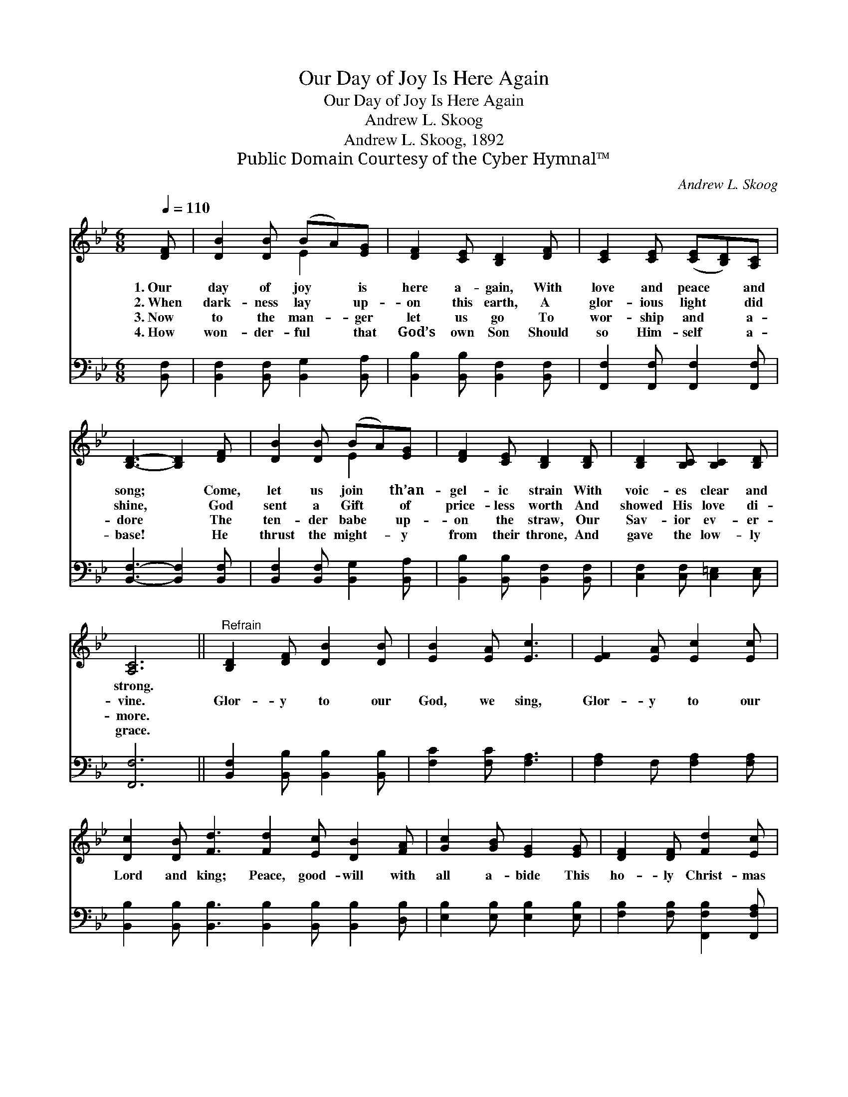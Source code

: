 X:1
T:Our Day of Joy Is Here Again
T:Our Day of Joy Is Here Again
T:Andrew L. Skoog
T:Andrew L. Skoog, 1892
T:Public Domain Courtesy of the Cyber Hymnal™
C:Andrew L. Skoog
Z:Public Domain
Z:Courtesy of the Cyber Hymnal™
%%score ( 1 2 ) 3
L:1/8
Q:1/4=110
M:6/8
K:Bb
V:1 treble 
V:2 treble 
V:3 bass 
V:1
 [DF] | [DB]2 [DB] (BA)[EG] | [DF]2 [CE] [B,D]2 [DF] | [CE]2 [CE] ([CE][B,D])[A,C] | %4
w: 1.~Our|day of joy * is|here a- gain, With|love and peace * and|
w: 2.~When|dark- ness lay * up-|on this earth, A|glor- ious light * did|
w: 3.~Now|to the man- * ger|let us go To|wor- ship and * a-|
w: 4.~How|won- der- ful * that|God’s own Son Should|so Him- self * a-|
 [B,D]3- [B,D]2 [DF] | [DB]2 [DB] (BA)[EG] | [DF]2 [CE] [B,D]2 [B,D] | [B,D]2 [B,C] [B,C]2 [B,D] | %8
w: song; * Come,|let us join * th’an-|gel- ic strain With|voic- es clear and|
w: shine, * God|sent a Gift * of|price- less worth And|showed His love di-|
w: dore * The|ten- der babe * up-|on the straw, Our|Sav- ior ev- er-|
w: base! * He|thrust the might- * y|from their throne, And|gave the low- ly|
 [A,C]6 ||"^Refrain" [B,D]2 [DF] [DB]2 [DB] | [EB]2 [EA] [Ec]3 | [EF]2 [EA] [Ec]2 [Ec] | %12
w: strong.||||
w: vine.|Glor- y to our|God, we sing,|Glor- y to our|
w: more.||||
w: grace.||||
 [Dc]2 [DB] [Fd]3 [Fd]2 [Ec] [DB]2 [FA] | [Gc]2 [GB] [EG]2 [EG] | [DF]2 [DF] [Fd]2 [Ec] | %15
w: |||
w: Lord and king; Peace, good- will with|all a- bide This|ho- ly Christ- mas|
w: |||
w: |||
 [DB]3- [DB]2 |] %16
w: |
w: tide. *|
w: |
w: |
V:2
 x | x3 E2 x | x6 | x6 | x6 | x3 E2 x | x6 | x6 | x6 || x6 | x6 | x6 | x12 | x6 | x6 | x5 |] %16
V:3
 [B,,F,] | [B,,F,]2 [B,,F,] [B,,G,]2 [B,,A,] | [B,,B,]2 [B,,B,] [B,,F,]2 [B,,F,] | %3
 [F,,F,]2 [F,,F,] [F,,F,]2 [F,,F,] | [B,,F,]3- [B,,F,]2 [B,,F,] | %5
 [B,,F,]2 [B,,F,] [B,,G,]2 [B,,A,] | [B,,B,]2 [B,,B,] [B,,F,]2 [B,,F,] | %7
 [C,F,]2 [C,F,] [C,=E,]2 [C,E,] | [F,,F,]6 || [B,,F,]2 [B,,B,] [B,,B,]2 [B,,B,] | %10
 [F,C]2 [F,C] [F,A,]3 | [F,A,]2 F, [F,A,]2 [F,A,] | %12
 [B,,B,]2 [B,,B,] [B,,B,]3 [B,,B,]2 [B,,B,] [B,,B,]2 [D,B,] | [E,B,]2 [E,B,] [E,B,]2 [E,B,] | %14
 [F,B,]2 [F,B,] [F,,F,B,]2 [F,,F,A,] | [B,,B,]3- [B,,B,]2 |] %16


